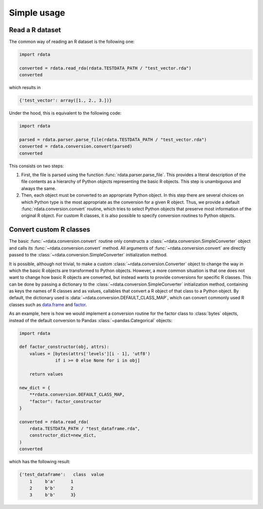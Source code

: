 Simple usage
============

Read a R dataset
----------------

The common way of reading an R dataset is the following one:

.. code:: python

    import rdata

    converted = rdata.read_rda(rdata.TESTDATA_PATH / "test_vector.rda")
    converted
    
which results in

.. code:: python

    {'test_vector': array([1., 2., 3.])}

Under the hood, this is equivalent to the following code:

.. code:: python

    import rdata

    parsed = rdata.parser.parse_file(rdata.TESTDATA_PATH / "test_vector.rda")
    converted = rdata.conversion.convert(parsed)
    converted
    
This consists on two steps: 

#. First, the file is parsed using the function
   :func:`rdata.parser.parse_file`. This provides a literal description of the
   file contents as a hierarchy of Python objects representing the basic R
   objects. This step is unambiguous and always the same.
#. Then, each object must be converted to an appropriate Python object. In this
   step there are several choices on which Python type is the most appropriate
   as the conversion for a given R object. Thus, we provide a default
   :func:`rdata.conversion.convert` routine, which tries to select Python
   objects that preserve most information of the original R object. For custom
   R classes, it is also possible to specify conversion routines to Python
   objects.
   
Convert custom R classes
------------------------

The basic :func:`~rdata.conversion.convert` routine only constructs a
:class:`~rdata.conversion.SimpleConverter` object and calls its
:func:`~rdata.conversion.convert` method. All arguments of
:func:`~rdata.conversion.convert` are directly passed to the
:class:`~rdata.conversion.SimpleConverter` initialization method.

It is possible, although not trivial, to make a custom
:class:`~rdata.conversion.Converter` object to change the way in which the
basic R objects are transformed to Python objects. However, a more common
situation is that one does not want to change how basic R objects are
converted, but instead wants to provide conversions for specific R classes.
This can be done by passing a dictionary to the
:class:`~rdata.conversion.SimpleConverter` initialization method, containing
as keys the names of R classes and as values, callables that convert a
R object of that class to a Python object. By default, the dictionary used
is :data:`~rdata.conversion.DEFAULT_CLASS_MAP`, which can convert
commonly used R classes such as
`data.frame <https://www.rdocumentation.org/packages/base/topics/data.frame>`_
and `factor <https://www.rdocumentation.org/packages/base/topics/factor>`_.

As an example, here is how we would implement a conversion routine for the
factor class to :class:`bytes` objects, instead of the default conversion to
Pandas :class:`~pandas.Categorical` objects:

.. code:: python

    import rdata

    def factor_constructor(obj, attrs):
        values = [bytes(attrs['levels'][i - 1], 'utf8')
                  if i >= 0 else None for i in obj]
   
        return values

    new_dict = {
        **rdata.conversion.DEFAULT_CLASS_MAP,
        "factor": factor_constructor
    }

    converted = rdata.read_rda(
        rdata.TESTDATA_PATH / "test_dataframe.rda",
        constructor_dict=new_dict,
    )
    converted
    
which has the following result:

.. code:: python

    {'test_dataframe':   class  value
        1     b'a'      1
        2     b'b'      2
        3     b'b'      3}